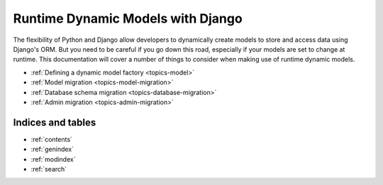 .. Main landing page for dynamic models documentation.
   TODO: 
        Add an overview, with practical examples
        Discuss reasons to use / not to use this technique
        Add small section on database errors to db migration page.

==================================
Runtime Dynamic Models with Django
==================================

The flexibility of Python and Django allow developers to dynamically create
models to store and access data using Django's ORM. 
But you need to be careful if you go down this road, especially if your models
are set to change at runtime. 
This documentation will cover a number of things to consider when making use 
of runtime dynamic models.

- :ref:`Defining a dynamic model factory <topics-model>`
- :ref:`Model migration <topics-model-migration>`
- :ref:`Database schema migration <topics-database-migration>`
- :ref:`Admin migration <topics-admin-migration>`


Indices and tables
==================

* :ref:`contents`
* :ref:`genindex`
* :ref:`modindex`
* :ref:`search`

